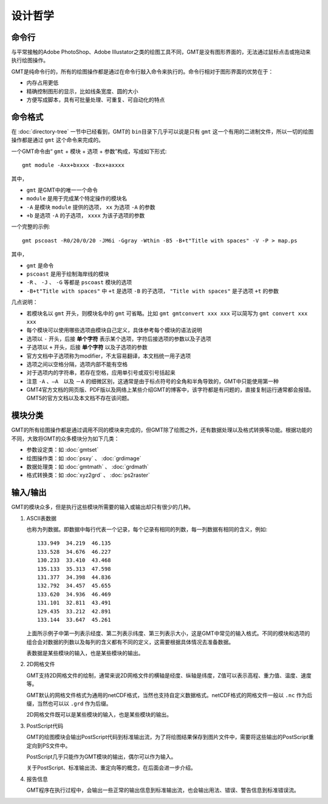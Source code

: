 设计哲学
========

命令行
------

与平常接触的Adobe PhotoShop、Adobe Illustator之类的绘图工具不同，GMT是没有图形界面的，无法通过鼠标点击或拖动来执行绘图操作。

GMT是纯命令行的，所有的绘图操作都是通过在命令行敲入命令来执行的。命令行相对于图形界面的优势在于：

- 内存占用更低
- 精确控制图形的显示，比如线条宽度、圆的大小
- 方便写成脚本，具有可批量处理、可重复、可自动化的特点

命令格式
--------

在 :doc:`directory-tree` 一节中已经看到，GMT的 ``bin``\ 目录下几乎可以说是只有 ``gmt`` 这一个有用的二进制文件，所以一切的绘图操作都是通过 ``gmt`` 这个命令来完成的。

一个GMT命令由“ ``gmt`` + ``模块`` + ``选项`` + ``参数``”构成，写成如下形式::

    gmt module -Axx+bxxxx -Bxx+axxxx

其中，

- ``gmt`` 是GMT中的唯一一个命令
- ``module`` 是用于完成某个特定操作的模块名
- ``-A`` 是模块 ``module`` 提供的选项， ``xx`` 为选项 ``-A`` 的参数
- ``+b`` 是选项 ``-A`` 的子选项， ``xxxx`` 为该子选项的参数

一个完整的示例::

    gmt pscoast -R0/20/0/20 -JM6i -Ggray -Wthin -B5 -B+t"Title with spaces" -V -P > map.ps

其中，

- ``gmt`` 是命令
- ``pscoast`` 是用于绘制海岸线的模块
- ``-R`` 、 ``-J`` 、 ``-G`` 等都是 ``pscoast`` 模块的选项
- ``-B+t"Title with spaces"`` 中 ``+t`` 是选项 ``-B`` 的子选项， ``"Title with spaces"`` 是子选项 ``+t`` 的参数

几点说明：

- 若模块名以 ``gmt`` 开头，则模块名中的 ``gmt`` 可省略。比如 ``gmt gmtconvert xxx xxx`` 可以简写为 ``gmt convert xxx xxx``

- 每个模块可以使用哪些选项由模块自己定义，具体参考每个模块的语法说明
- 选项以 ``-`` 开头，后接 **单个字符** 表示某个选项，字符后接选项的参数以及子选项
- 子选项以 ``+`` 开头，后接 **单个字符** 以及子选项的参数
- 官方文档中子选项称为modifier，不太容易翻译，本文档统一用子选项
- 选项之间以空格分隔，选项内部不能有空格
- 对于选项内的字符串，若存在空格，应用单引号或双引号括起来
- 注意 ``-A`` 、``—A``　以及 ``－A`` 的细微区别，这通常是由于标点符号的全角和半角导致的，GMT中只能使用第一种
- GMT4官方文档的网页版、PDF版以及网络上某些介绍GMT的博客中，该字符都是有问题的，直接复制运行通常都会报错。GMT5的官方文档以及本文档不存在该问题。


模块分类
--------

GMT的所有绘图操作都是通过调用不同的模块来完成的，但GMT除了绘图之外，还有数据处理以及格式转换等功能。根据功能的不同，大致将GMT的众多模块分为如下几类：

- 参数设定类：如 :doc:`gmtset`
- 绘图操作类：如 :doc:`psxy` 、 :doc:`grdimage`
- 数据处理类：如 :doc:`gmtmath` 、 :doc:`grdmath`
- 格式转换类：如 :doc:`xyz2grd` 、 :doc:`ps2raster`

输入/输出
---------

GMT的模块众多，但是执行这些模块所需要的输入或输出却只有很少的几种。

#. ASCII表数据

   也称为列数据。即数据中每行代表一个记录，每个记录有相同的列数，每一列数据有相同的含义，例如::

        133.949  34.219  46.135
        133.528  34.676  46.227
        130.233  33.410  43.468
        135.133  35.313  47.598
        131.377  34.398  44.836
        132.792  34.457  45.655
        133.620  34.936  46.469
        131.101  32.811  43.491
        129.435  33.212  42.891
        133.144  33.647  45.261

   上面所示例子中第一列表示经度、第二列表示纬度、第三列表示大小，这是GMT中常见的输入格式。不同的模块和选项的组合会对数据的列数以及每列的含义都有不同的定义，这需要根据具体情况去准备数据。

   表数据是某些模块的输入，也是某些模块的输出。

#. 2D网格文件

   GMT支持2D网格文件的绘制，通常来说2D网格文件的横轴是经度、纵轴是纬度，Z值可以表示高程、重力值、温度、速度等。

   GMT默认的网格文件格式为通用的netCDF格式，当然也支持自定义数据格式。netCDF格式的网格文件一般以 ``.nc`` 作为后缀，当然也可以以 ``.grd`` 作为后缀。

   2D网格文件既可以是某些模块的输入，也是某些模块的输出。

#. PostScript代码

   GMT的绘图模块会输出PostScript代码到标准输出流，为了将绘图结果保存到图片文件中，需要将这些输出的PostScript重定向到PS文件中。

   PostScript几乎只能作为GMT模块的输出，偶尔可以作为输入。

   关于PostScript、标准输出流、重定向等的概念，在后面会进一步介绍。

#. 报告信息

   GMT程序在执行过程中，会输出一些正常的输出信息到标准输出流，也会输出用法、错误、警告信息到标准错误流。
